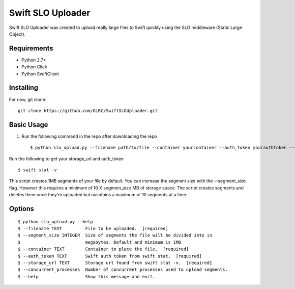 ===============================
Swift SLO Uploader
===============================


Swift SLO Uploader was created to upload really large files to Swift quickly using the SLO middleware (Static Large Object).

*******************
Requirements
*******************

* Python 2.7+
* Python Click
* Python SwiftClient

*******************
Installing
*******************

For now, git clone::

    git clone https://github.com/OLRC/SwiftSLOUploader.git

*******************
Basic Usage
*******************

1. Run the following command in the repo after downloading the repo ::

    $ python slo_upload.py --filename path/to/file --container yourcontainer --auth_token yourauthtoken --storage_url https://olrc.scholarsportal.info:8080/v1/AUTH_yourstorageurl

Run the following to get your storage_url and auth_token ::

	$ swift stat -v

This script creates 1MB segments of your file by default. You can increase the segment size with the --segment_size flag. However this  requires a minimum of 10 X segment_size MB of storage space. The script creates segments and deletes them once they're uploaded but maintains a maximum of 10 segments at a time.


*******************
Options
*******************

::

	$ python slo_upload.py --help
 	$ --filename TEXT         File to be uploaded.  [required]
 	$ --segment_size INTEGER  Size of segments the file will be divided into in
 	$                         megabytes. Default and minimum is 1MB
 	$ --container TEXT        Container to place the file.  [required]
 	$ --auth_token TEXT       Swift auth token from swift stat.  [required]
 	$ --storage_url TEXT      Storage url found from swift stat -v.  [required]
 	$ --concurrent_processes  Number of concurrent processes used to upload segments.
 	$ --help                  Show this message and exit.



